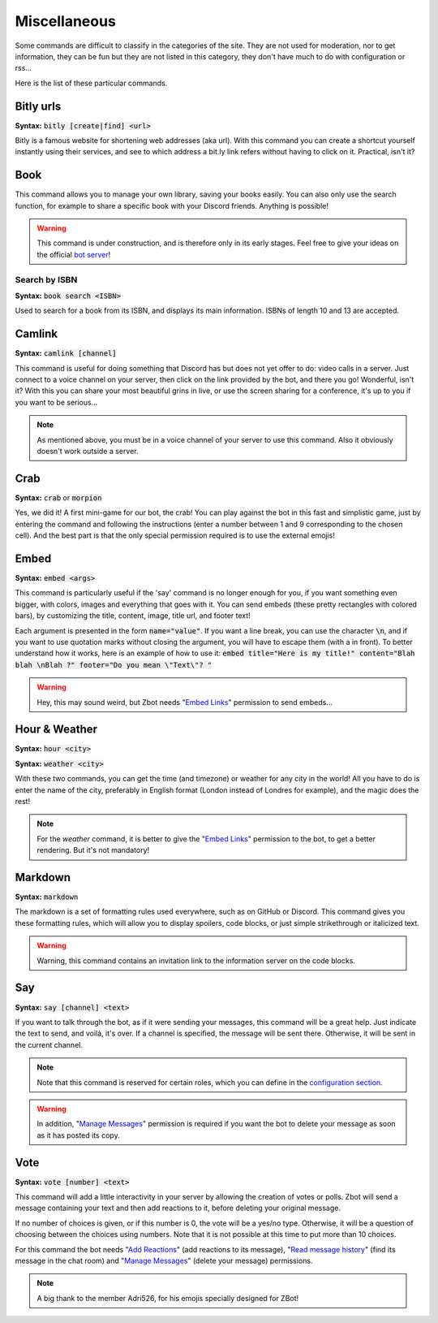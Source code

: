 =============
Miscellaneous
=============

Some commands are difficult to classify in the categories of the site. They are not used for moderation, nor to get information, they can be fun but they are not listed in this category, they don't have much to do with configuration or rss... 

Here is the list of these particular commands.


----------
Bitly urls
----------

**Syntax:** :code:`bitly [create|find] <url>`

Bitly is a famous website for shortening web addresses (aka url). With this command you can create a shortcut yourself instantly using their services, and see to which address a bit.ly link refers without having to click on it. Practical, isn't it?


----
Book
----

This command allows you to manage your own library, saving your books easily. You can also only use the search function, for example to share a specific book with your Discord friends. Anything is possible!


.. warning:: This command is under construction, and is therefore only in its early stages. Feel free to give your ideas on the official `bot server <https://discord.gg/N55zY88>`_!

Search by ISBN
--------------

**Syntax:** :code:`book search <ISBN>`

Used to search for a book from its ISBN, and displays its main information. ISBNs of length 10 and 13 are accepted.


-------
Camlink
-------

**Syntax:** :code:`camlink [channel]`

This command is useful for doing something that Discord has but does not yet offer to do: video calls in a server. Just connect to a voice channel on your server, then click on the link provided by the bot, and there you go! Wonderful, isn't it? With this you can share your most beautiful grins in live, or use the screen sharing for a conference, it's up to you if you want to be serious...

.. note:: As mentioned above, you must be in a voice channel of your server to use this command. Also it obviously doesn't work outside a server.


----
Crab
----

**Syntax:** :code:`crab` or :code:`morpion`

Yes, we did it! A first mini-game for our bot, the crab! You can play against the bot in this fast and simplistic game, just by entering the command and following the instructions (enter a number between 1 and 9 corresponding to the chosen cell). And the best part is that the only special permission required is to use the external emojis!


-----
Embed
-----

**Syntax:** :code:`embed <args>`

This command is particularly useful if the 'say' command is no longer enough for you, if you want something even bigger, with colors, images and everything that goes with it. You can send embeds (these pretty rectangles with colored bars), by customizing the title, content, image, title url, and footer text!

Each argument is presented in the form :code:`name="value"`. If you want a line break, you can use the character :code:`\n`, and if you want to use quotation marks without closing the argument, you will have to escape them (with a \ in front). To better understand how it works, here is an example of how to use it: :code:`embed title="Here is my title!" content="Blah blah \nBlah ?" footer="Do you mean \"Text\"? "`

.. warning:: Hey, this may sound weird, but Zbot needs "`Embed Links <perms.html#embed-links>`_" permission to send embeds...


--------------
Hour & Weather
--------------

**Syntax:** :code:`hour <city>`

**Syntax:** :code:`weather <city>`

With these two commands, you can get the time (and timezone) or weather for any city in the world! All you have to do is enter the name of the city, preferably in English format (London instead of Londres for example), and the magic does the rest!

.. note:: For the `weather` command, it is better to give the "`Embed Links <perms.html#embed-links>`_" permission to the bot, to get a better rendering. But it's not mandatory!


--------
Markdown
--------

**Syntax:** :code:`markdown`

The markdown is a set of formatting rules used everywhere, such as on GitHub or Discord. This command gives you these formatting rules, which will allow you to display spoilers, code blocks, or just simple strikethrough or italicized text.

.. warning:: Warning, this command contains an invitation link to the information server on the code blocks.

---
Say
---

**Syntax:** :code:`say [channel] <text>`

If you want to talk through the bot, as if it were sending your messages, this command will be a great help. Just indicate the text to send, and voilà, it's over. If a channel is specified, the message will be sent there. Otherwise, it will be sent in the current channel.

.. note:: Note that this command is reserved for certain roles, which you can define in the `configuration section <server.html>`_.

.. warning:: In addition, "`Manage Messages <perms.html#manage-messages>`_" permission is required if you want the bot to delete your message as soon as it has posted its copy.


----
Vote
----

**Syntax:** :code:`vote [number] <text>`

This command will add a little interactivity in your server by allowing the creation of votes or polls. Zbot will send a message containing your text and then add reactions to it, before deleting your original message.

If no number of choices is given, or if this number is 0, the vote will be a yes/no type. Otherwise, it will be a question of choosing between the choices using numbers. Note that it is not possible at this time to put more than 10 choices.

For this command the bot needs "`Add Reactions <perms.html#add-reactions>`_" (add reactions to its message), "`Read message history <perms.html#read-message-history>`_" (find its message in the chat room) and "`Manage Messages <perms.html#manage-messages>`_" (delete your message) permissions.

.. note:: A big thank to the member Adri526, for his emojis specially designed for ZBot!
